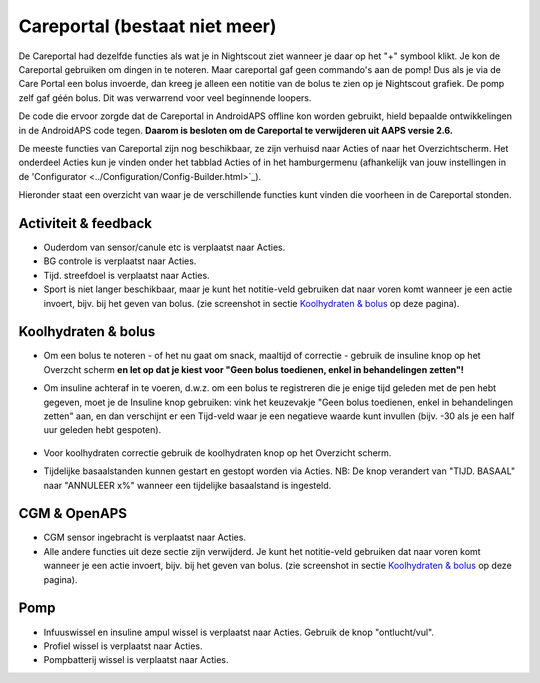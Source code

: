 Careportal (bestaat niet meer)
*******************************
De Careportal had dezelfde functies als wat je in Nightscout ziet wanneer je daar op het "+" symbool klikt. Je kon de Careportal gebruiken om dingen in te noteren. Maar careportal gaf geen commando's aan de pomp! Dus als je via de Care Portal een bolus invoerde, dan kreeg je alleen een notitie van de bolus te zien op je Nightscout grafiek. De pomp zelf gaf géén bolus. Dit was verwarrend voor veel beginnende loopers.

De code die ervoor zorgde dat de Careportal in AndroidAPS offline kon worden gebruikt, hield bepaalde ontwikkelingen in de AndroidAPS code tegen. **Daarom is besloten om de Careportal te verwijderen uit AAPS versie 2.6.**

De meeste functies van Careportal zijn nog beschikbaar, ze zijn verhuisd naar Acties of naar het Overzichtscherm. Het onderdeel Acties kun je vinden onder het tabblad Acties of in het hamburgermenu (afhankelijk van jouw instellingen in de 'Configurator <../Configuration/Config-Builder.html>`_).

Hieronder staat een overzicht van waar je de verschillende functies kunt vinden die voorheen in de Careportal stonden.

Activiteit & feedback
==============================
.. image:: ../images/Careportal_25_26_1_IIb.png
  :alt: Careportal activiteit & feedback
  
* Ouderdom van sensor/canule etc is verplaatst naar Acties.
* BG controle is verplaatst naar Acties.
* Tijd. streefdoel is verplaatst naar Acties.
* Sport is niet langer beschikbaar, maar je kunt het notitie-veld gebruiken dat naar voren komt wanneer je een actie invoert, bijv. bij het geven van bolus. (zie screenshot in sectie `Koolhydraten & bolus <#carbs-- bolus>`_ op deze pagina).

Koolhydraten & bolus
==============================
.. image:: ../images/Careportal_25_26_2_IIa.png
  :alt: Careportal carbs & bolus
  
* Om een bolus te noteren - of het nu gaat om snack, maaltijd of correctie - gebruik de insuline knop op het Overzcht scherm **en let op dat je kiest voor "Geen bolus toedienen, enkel in behandelingen zetten"!**
* Om insuline achteraf in te voeren, d.w.z. om een bolus te registreren die je enige tijd geleden met de pen hebt gegeven, moet je de Insuline knop gebruiken: vink het keuzevakje "Geen bolus toedienen, enkel in behandelingen zetten" aan, en dan verschijnt er een Tijd-veld waar je een negatieve waarde kunt invullen (bijv. -30 als je een half uur geleden hebt gespoten).

   .. image:: ../images/Careportal_25_26_5.png
     :alt: Achteraf insuline registreren via insuline knop

* Voor koolhydraten correctie gebruik de koolhydraten knop op het Overzicht scherm.
* Tijdelijke basaalstanden kunnen gestart en gestopt worden via Acties. NB: De knop verandert van "TIJD. BASAAL" naar "ANNULEER x%" wanneer een tijdelijke basaalstand is ingesteld.

CGM & OpenAPS
==============================
.. image:: ../images/Careportal_25_26_3_IIa.png
  :alt: Careportal CGM & OpenAPS
  
* CGM sensor ingebracht is verplaatst naar Acties.
* Alle andere functies uit deze sectie zijn verwijderd. Je kunt het notitie-veld gebruiken dat naar voren komt wanneer je een actie invoert, bijv. bij het geven van bolus. (zie screenshot in sectie `Koolhydraten & bolus <#carbs-- bolus>`_ op deze pagina).

Pomp
==============================
.. image:: ../images/Careportal_25_26_4_IIb.png
  :alt: Careportal Pomp

* Infuuswissel en insuline ampul wissel is verplaatst naar Acties. Gebruik de knop "ontlucht/vul".
* Profiel wissel is verplaatst naar Acties.
* Pompbatterij wissel is verplaatst naar Acties.
